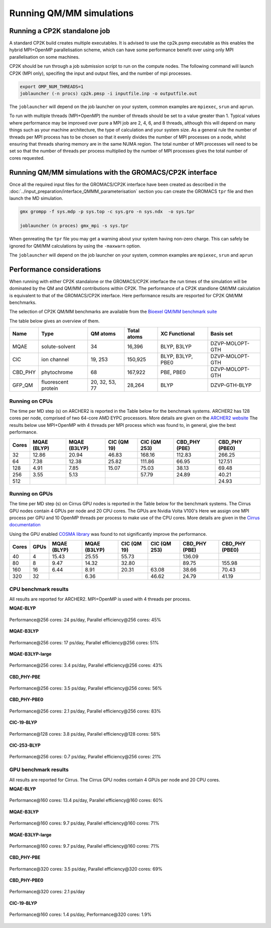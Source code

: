 ==========================
Running QM/MM simulations
==========================


---------------------------------
Running a CP2K standalone job
---------------------------------

A standard CP2K build creates multiple executables. It is advised to use the cp2k.psmp
executable as this enables the hybrid MPI+OpenMP parallelisation scheme, which can have some
performance benefit over using only MPI parallelisation on some machines.

CP2K should be run through a job submission script to run on the compute nodes.
The following command will launch CP2K (MPI only), specifing the input and output files, and the
number of mpi processes.

.. code-block:: none

  export OMP_NUM_THREADS=1
  joblauncher (-n procs) cp2k.pmsp -i inputfile.inp -o outputfile.out

The ``joblauncher`` will depend on the job launcher on your system, common examples are
``mpiexec``, ``srun`` and ``aprun``. 

To run with multiple threads (MPI+OpenMP) the number of threads should be set to a value greater
than 1. Typical values where performance may be improved over pure a MPI job are 2, 4, 6, and 8
threads, although this will depend on many things such as your machine architecture, the type of calculation and
your system size. As a general rule the number of threads per MPI process has to be chosen so that it evenly divides the number
of MPI processes on a node, whilst ensuring that threads sharing memory are in the same NUMA region.
The total number of MPI processes will need to be set so that the number of threads per process multiplied by the number of MPI
processes gives the total number of cores requested.

----------------------------------------------------------
Running QM/MM simulations with the GROMACS/CP2K interface
----------------------------------------------------------


Once all the required input files for the GROMACS/CP2K interface have been created
as described in the :doc:`../input_preparation/interface_QMMM_parameterisation` section
you can create the GROMACS ``tpr`` file and then launch the MD simulation.


.. code-block:: none

  gmx grompp -f sys.mdp -p sys.top -c sys.gro -n sys.ndx  -o sys.tpr

  joblauncher (n proces) gmx_mpi -s sys.tpr


When genreating the ``tpr`` file you may get a warning about your system having non-zero
charge. This can safely be ignored for QM/MM calculations by using the ``-maxwarn`` option.

The ``joblauncher`` will depend on the job launcher on your system, common examples are
``mpiexec``, ``srun`` and ``aprun``



--------------------------
Performance considerations
--------------------------

When running with either CP2K standalone or the  GROMACS/CP2K interface the run times of the
simulation will be dominated by the QM and QM/MM contributions within CP2K. The performance 
of a CP2K standlone QM/MM calculation is equivalent to that of the GROMACS/CP2K interface.
Here performance results are resported for CP2K QM/MM benchmarks.

The selection of CP2K QM/MM benchmarks are available from the `Bioexel QM/MM benchmark suite <https://github.com/bioexcel/qmmm_benchmark_suite>`_

The table below gives an overview of them.


+-----------+---------------------+----------------+-------------+-------------------+-----------------+
| Name      | Type                | QM atoms       | Total atoms | XC Functional     | Basis set       | 
+===========+=====================+================+=============+===================+=================+
| MQAE      | solute-solvent      | 34             | 16,396      | BLYP, B3LYP       | DZVP-MOLOPT-GTH | 
+-----------+---------------------+----------------+-------------+-------------------+-----------------+
| ClC       | ion channel         | 19, 253        | 150,925     | BLYP, B3LYP, PBE0 | DZVP-MOLOPT-GTH |
+-----------+---------------------+----------------+-------------+-------------------+-----------------+
| CBD_PHY   | phytochrome         | 68             | 167,922     | PBE, PBE0         | DZVP-MOLOPT-GTH |
+-----------+---------------------+----------------+-------------+-------------------+-----------------+
| GFP_QM    | fluorescent protein | 20, 32, 53, 77 | 28,264      | BLYP              | DZVP-GTH-BLYP   | 
+-----------+---------------------+----------------+-------------+-------------------+-----------------+


Running on CPUs
---------------

The time per MD step (s) on ARCHER2 is reported in the Table below for the benchmark systems. ARCHER2 has 
128 cores per node, comprised of two 64-core AMD EYPC processors. More details are given on the 
`ARCHER2 website <https://www.archer2.ac.uk>`_ The results below use MPI+OpenMP with 4 threads per MPI process which was found
to, in general, give the best performance.

+-------+--------------+--------------+-------------+--------------+----------------+-----------------+
| Cores | MQAE  (BLYP) | MQAE (B3LYP) | ClC (QM 19) | ClC (QM 253) | CBD_PHY (PBE)  | CBD_PHY (PBE0)  |
+=======+==============+==============+=============+==============+================+=================+
| 32    | 12.86        | 20.94        | 46.83       | 168.16       | 112.83         | 266.25          |
+-------+--------------+--------------+-------------+--------------+----------------+-----------------+
| 64    | 7.38         | 12.38        | 25.82       | 111.86       | 66.95          | 127.51          |
+-------+--------------+--------------+-------------+--------------+----------------+-----------------+
| 128   | 4.91         | 7.85         | 15.07       | 75.03        | 38.13          | 69.48           |
+-------+--------------+--------------+-------------+--------------+----------------+-----------------+
| 256   | 3.55         | 5.13         |             | 57.79        | 24.89          | 40.21           |
+-------+--------------+--------------+-------------+--------------+----------------+-----------------+
| 512   |              |              |             |              |                | 24.93           |
+-------+--------------+--------------+-------------+--------------+----------------+-----------------+

Running on GPUs
---------------

The time per MD step (s) on Cirrus GPU nodes is reported in the Table below for the benchmark systems.
The Cirrus GPU nodes contain 4 GPUs per node and 20 CPU cores. The GPUs are Nvidia Volta V100's
Here we assign one MPI process per GPU and 10 OpenMP threads per process to make use of the CPU cores. 
More details are given in the `Cirrus documentation <https://cirrus.readthedocs.io/en/main/user-guide/gpu.html>`_

Using the GPU enabled `COSMA library <https://github.com/eth-cscs/COSMA>`_ was found to not significantly 
improve the performance.

+-------+--------------+--------------+--------------+--------------+----------------+-----------------+-----------------+
| Cores | GPUs         | MQAE  (BLYP) | MQAE (B3LYP) | ClC (QM 19)  | ClC (QM 253)   | CBD_PHY (PBE)   | CBD_PHY (PBE0)  |
+=======+==============+==============+==============+==============+================+=================+=================+
| 40    | 4            | 15.43        | 25.55        | 55.73        |                | 136.09          |                 |
+-------+--------------+--------------+--------------+--------------+----------------+-----------------+-----------------+
| 80    | 8            | 9.47         | 14.32        | 32.80        |                | 89.75           | 155.98          |
+-------+--------------+--------------+--------------+--------------+----------------+-----------------+-----------------+
| 160   | 16           | 6.44         | 8.91         | 20.31        | 63.08          | 38.66           | 70.43           |
+-------+--------------+--------------+--------------+--------------+----------------+-----------------+-----------------+
| 320   | 32           |              | 6.36         |              | 46.62          | 24.79           | 41.19           |
+-------+--------------+--------------+--------------+--------------+----------------+-----------------+-----------------+


CPU benchmark results
---------------------

All results are reported for ARCHER2. MPI+OpenMP is used with 4 threads per process.

**MQAE-BLYP**

.. figure:: /_static/ARCHER2/CPU/MQAE-BLYP_total_diff6-1_4threads.out-time.png
    :align: center
    :alt: alternate text
    :scale: 25

    Performance\@256 cores: 24 ps/day, Parallel efficiency\@256 cores: 45%

**MQAE-B3LYP**

.. figure:: /_static/ARCHER2/CPU/MQAE-B3LYP_total_diff6-1_4threads.out-time.png
    :align: center
    :alt: alternate text
    :scale: 25

    Performance\@256 cores: 17 ps/day, Parallel efficiency\@256 cores: 51%

**MQAE-B3LYP-large**

.. figure:: /_static/ARCHER2/CPU/MQAE-B3LYP-large_total_diff6-1_4threads.out-time.png
    :align: center
    :alt: alternate text
    :scale: 25

    Performance\@256 cores: 3.4 ps/day, Parallel efficiency\@256 cores: 43%

**CBD_PHY-PBE**

.. figure:: /_static/ARCHER2/CPU/CBD_PHY-PBE_total_diff6-1_4threads.out-time.png
    :align: center
    :alt: alternate text
    :scale: 25

    Performance\@256 cores: 3.5 ps/day, Parallel efficiency\@256 cores: 56%

**CBD_PHY-PBE0**

.. figure:: /_static/ARCHER2/CPU/CBD_PHY-PBE0_total_diff6-1_4threads.out-time.png
    :align: center
    :alt: alternate text
    :scale: 25

    Performance\@256 cores: 2.1 ps/day, Parallel efficiency\@256 cores: 83%

**ClC-19-BLYP**

.. figure:: /_static/ARCHER2/CPU/ClC-19-BLYP_total_diff6-1_4threads.out-time.png
    :align: center
    :alt: alternate text
    :scale: 25

    Performance\@128 cores: 3.8 ps/day, Parallel efficiency\@128 cores: 58%


**ClC-253-BLYP**

.. figure:: /_static/ARCHER2/CPU/ClC-253-BLYP_total_diff6-1_4threads.out-time.png
    :align: center
    :alt: alternate text
    :scale: 25

    Performance\@256 cores: 0.7 ps/day, Parallel efficiency\@256 cores: 21%




GPU benchmark results
---------------------



All results are reported for Cirrus. The Cirrus GPU nodes contain 4 GPUs per node and 20 CPU cores.

**MQAE-BLYP**

.. figure:: /_static/Cirrus/GPU/MQAE-BLYP_total_diff6-1_10threads.out-time.png
    :align: center
    :alt: alternate text
    :scale: 25

    Performance\@160 cores: 13.4 ps/day, Parallel efficiency\@160 cores: 60%

    
**MQAE-B3LYP**

.. figure:: /_static/Cirrus/GPU/MQAE-B3LYP_total_diff6-1_10threads.out-time.png
    :align: center
    :alt: alternate text
    :scale: 25

    Performance\@160 cores: 9.7 ps/day, Parallel efficiency\@160 cores: 71%

**MQAE-B3LYP-large**

.. figure:: /_static/Cirrus/GPU/MQAE-B3LYP-large_total_diff6-1_10threads.out-time.png
    :align: center
    :alt: alternate text
    :scale: 25

    Performance\@160 cores: 9.7 ps/day, Parallel efficiency\@160 cores: 71%


**CBD_PHY-PBE**

.. figure:: /_static/Cirrus/GPU/CBD_PHY-PBE_total_diff6-1_10threads.out-time.png
    :align: center
    :alt: alternate text
    :scale: 25

    Performance\@320 cores: 3.5 ps/day, Parallel efficiency\@320 cores: 69%

**CBD_PHY-PBE0**

.. figure:: /_static/Cirrus/GPU/CBD_PHY-PBE0_total_diff6-1_10threads.out-time.png
    :align: center
    :alt: alternate text
    :scale: 25

    Performance\@320 cores: 2.1 ps/day


**ClC-19-BLYP**

.. figure:: /_static/Cirrus/GPU/ClC-19-BLYP_total_diff6-1_10threads.out-time.png
    :align: center
    :alt: alternate text
    :scale: 25

    Performance\@1160 cores: 4.3 ps/day, Parallel efficiency\@160 cores: 69%


   **ClC-253-BLYP**

.. figure:: /_static/Cirrus/GPU/ClC-253-BLYP_total_diff6-1_10threads.out-time.png
    :align: center
    :alt: alternate text
    :scale: 25

    Performance\@160 cores: 1.4 ps/day, Performance\@320 cores: 1.9%


